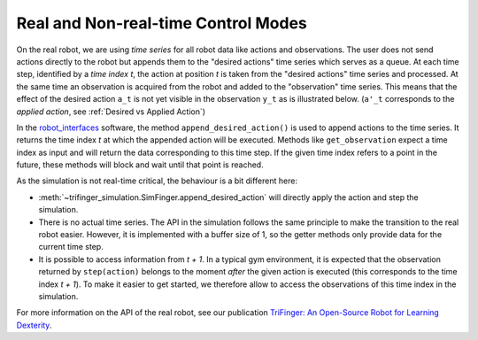 *************************************
Real and Non-real-time Control Modes
*************************************

On the real robot, we are using *time series* for all robot data like actions
and observations.  The user does not send actions directly to the robot but
appends them to the "desired actions" time series which serves as a queue. 
At each time step, identified by a *time index t*, the action at position *t* is
taken from the "desired actions" time series and processed.  At the same time an
observation is acquired from the robot and added to the "observation" time
series.  This means that the effect of the desired action ``a_t`` is not yet
visible in the observation ``y_t`` as is illustrated below.  (``a'_t``
corresponds to the *applied action*, see :ref:`Desired vs Applied Action`)

.. image:: ../images/applied_action_dependency.png
   :width: 80%
   :align: center


In the `robot_interfaces`_ software, the method
``append_desired_action()`` is used to
append actions to the time series.  It returns the time index *t* at which the
appended action will be executed.  Methods like
``get_observation`` expect a time index as
input and will return the data corresponding to this time step.  If the given
time index refers to a point in the future, these methods will block and wait
until that point is reached.

As the simulation is not real-time critical, the behaviour is a bit different
here:

- :meth:`~trifinger_simulation.SimFinger.append_desired_action` will directly
  apply the action and step the simulation.
- There is no actual time series.  The API in the simulation
  follows the same principle to make the transition to the real robot easier.
  However, it is implemented with a buffer size of 1, so the getter methods only
  provide data for the current time step.
- It is possible to access information from *t + 1*.  In a typical gym
  environment, it is expected that the observation returned by ``step(action)``
  belongs to the moment *after* the given action is executed (this corresponds
  to the time index *t + 1*).  To make it easier to get started, we therefore
  allow to access the observations of this time index in the simulation.

For more information on the API of the real robot, see our publication `TriFinger: An Open-Source
Robot for Learning Dexterity <https://arxiv.org/abs/2008.03596>`_.

.. _`robot_interfaces`: https://github.com/open-dynamic-robot-initiative/robot_interfaces/blob/master/include/robot_interfaces/

